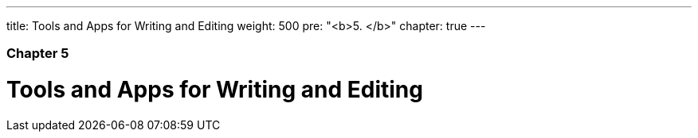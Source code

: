 ---
title: Tools and Apps for Writing and Editing
weight: 500
pre: "<b>5. </b>"
chapter: true
---

=== Chapter 5

= Tools and Apps for Writing and Editing
